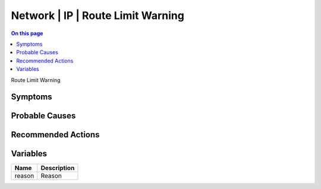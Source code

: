 .. _event-class-network-ip-route-limit-warning:

==================================
Network | IP | Route Limit Warning
==================================
.. contents:: On this page
    :local:
    :backlinks: none
    :depth: 1
    :class: singlecol

Route Limit Warning

Symptoms
--------
.. todo::
    Describe Network | IP | Route Limit Warning symptoms

Probable Causes
---------------
.. todo::
    Describe Network | IP | Route Limit Warning probable causes

Recommended Actions
-------------------
.. todo::
    Describe Network | IP | Route Limit Warning recommended actions

Variables
----------
==================== ==================================================
Name                 Description
==================== ==================================================
reason               Reason
==================== ==================================================
